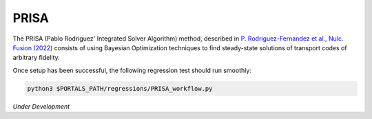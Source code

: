 PRISA
=====

The PRISA (Pablo Rodriguez' Integrated Solver Algorithm) method, described in `P. Rodriguez-Fernandez et al., Nulc. Fusion (2022) <https://iopscience.iop.org/article/10.1088/1741-4326/ac64b2>`_ consists of using Bayesian Optimization techniques to find steady-state solutions of transport codes of arbitrary fidelity.


Once setup has been successful, the following regression test should run smoothly:

.. code-block:: console

   python3 $PORTALS_PATH/regressions/PRISA_workflow.py

*Under Development*

